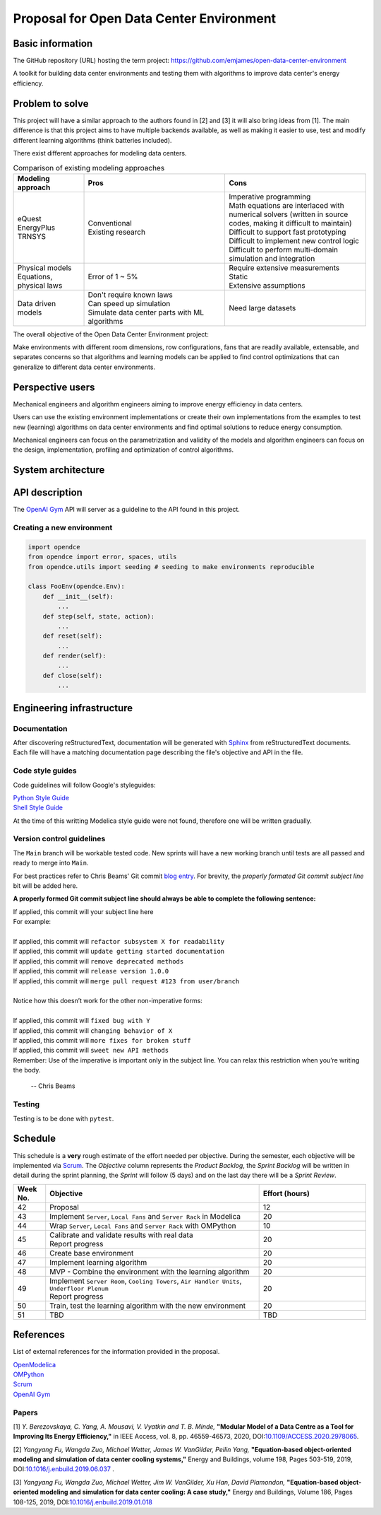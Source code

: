 =========================================
Proposal for Open Data Center Environment
=========================================

Basic information
=================

The GitHub repository (URL) hosting the term project:
https://github.com/emjames/open-data-center-environment

A toolkit for building data center environments and testing them with algorithms to improve data center's energy efficiency.

Problem to solve
================

This project will have a similar approach to the authors found in [2] and [3] it will also bring ideas from [1]. The main difference is that this project aims to have multiple backends available, as well as making it easier to use, test and modify different learning algorithms (think batteries included).

There exist different approaches for modeling data centers.

.. list-table:: Comparison of existing modeling approaches
   :widths: 25 50 50
   :header-rows: 1


   * - Modeling approach
     - Pros
     - Cons
   * - | eQuest
       | EnergyPlus
       | TRNSYS

     - | Conventional
       | Existing research

     - | Imperative programming
       | Math equations are interlaced with numerical solvers (written in source codes, making it difficult to maintain)
       | Difficult to support fast prototyping
       | Difficult to implement new control logic
       | Difficult to perform multi-domain simulation and integration

   * - | Physical models
       | Equations, physical laws

     - Error of 1 ~ 5%

     - | Require extensive measurements
       | Static
       | Extensive assumptions

   * - Data driven models

     - | Don't require known laws
       | Can speed up simulation
       | Simulate data center parts with ML algorithms
     - Need large datasets


The overall objective of the Open Data Center Environment project:

Make environments with different room dimensions, row configurations, fans that are readily available, extensable, and separates concerns so that algorithms and learning models can be applied to find control optimizations that can generalize to different data center environments.

Perspective users
=================

Mechanical engineers and algorithm engineers aiming to improve energy efficiency in data centers.

Users can use the existing environment implementations or create their own implementations from the examples to test new (learning) algorithms on data center environments and find optimal solutions to reduce energy consumption.

Mechanical engineers can focus on the parametrization and validity of the models and algorithm engineers can focus on the design, implementation, profiling and optimization of control algorithms.

System architecture
===================

.. image:: ./opendce_diagrams.png

API description
===============

The `OpenAI Gym <https://github.com/openai/gym>`_ API will server as a guideline to the API found in this project.

Creating a new environment
**************************

.. code-block:: python

    import opendce
    from opendce import error, spaces, utils
    from opendce.utils import seeding # seeding to make environments reproducible

    class FooEnv(opendce.Env):
        def __init__(self):
            ...
        def step(self, state, action):
            ...
        def reset(self):
            ...
        def render(self):
            ...
        def close(self):
            ...


Engineering infrastructure
==========================

Documentation
*************

After discovering reStructuredText, documentation will be generated with `Sphinx <https://www.sphinx-doc.org/en/master/usage/installation.html>`_ from reStructuredText documents. Each file will have a matching documentation page describing the file's objective and API in the file.

Code style guides
*****************

Code guidelines will follow Google's styleguides:

| `Python Style Guide <https://google.github.io/styleguide/pyguide.html>`_
| `Shell Style Guide <https://google.github.io/styleguide/shellguide.html>`_

At the time of this writting Modelica style guide were not found, therefore one will be written gradually.


Version control guidelines
**************************

The ``Main`` branch will be workable tested code. New sprints will have a new working branch until tests are all passed and ready to merge into ``Main``.

For best practices refer to Chris Beams' Git commit `blog entry <https://chris.beams.io/posts/git-commit/>`_. For brevity, the *properly formated Git commit subject line* bit will be added here.

**A properly formed Git commit subject line should always be able to complete the following sentence:**


| If applied, this commit will your subject line here
| For example:
|
| If applied, this commit will ``refactor subsystem X for readability``
| If applied, this commit will ``update getting started documentation``
| If applied, this commit will ``remove deprecated methods``
| If applied, this commit will ``release version 1.0.0``
| If applied, this commit will ``merge pull request #123 from user/branch``
|
| Notice how this doesn’t work for the other non-imperative forms:
|
| If applied, this commit will ``fixed bug with Y``
| If applied, this commit will ``changing behavior of X``
| If applied, this commit will ``more fixes for broken stuff``
| If applied, this commit will ``sweet new API methods``
| Remember: Use of the imperative is important only in the subject line. You can relax this restriction when you’re writing the body.

    -- Chris Beams


Testing
*******
Testing is to be done with ``pytest``.

Schedule
========

This schedule is a **very** rough estimate of the effort needed per objective.
During the semester, each objective will be implemented via `Scrum <https://en.wikipedia.org/wiki/Scrum_(software_development)>`_. The *Objective* column represents the *Product Backlog*, the *Sprint Backlog* will be written in detail during the sprint planning, the *Sprint* will follow (5 days) and on the last day there will be a *Sprint Review*.

.. list-table::
   :widths: 15 100 50
   :header-rows: 1

   * - Week No.
     - Objective
     - Effort (hours)

   * - 42
     - Proposal
     - 12

   * - 43
     - Implement ``Server``, ``Local Fans`` and ``Server Rack`` in Modelica
     - 20

   * - 44
     - Wrap ``Server``, ``Local Fans`` and ``Server Rack`` with OMPython 
     - 10

   * - 45
     - | Calibrate and validate results with real data
       | Report progress
     - 20

   * - 46
     - Create base environment
     - 20

   * - 47
     - Implement learning algorithm
     - 20

   * - 48
     - MVP - Combine the environment with the learning algorithm
     - 20

   * - 49
     - | Implement ``Server Room``, ``Cooling Towers``, ``Air Handler Units``, ``Underfloor Plenum``
       | Report progress
     - 20

   * - 50
     - Train, test the learning algorithm with the new environment
     - 20

   * - 51
     - TBD
     - TBD



References
==========

List of external references for the information provided in the proposal.

| `OpenModelica <https://www.openmodelica.org/>`_
| `OMPython <https://github.com/OpenModelica/OMPython>`_
| `Scrum <https://en.wikipedia.org/wiki/Scrum_(software_development)>`_
| `OpenAI Gym <https://github.com/openai/gym>`_

Papers
******

.. _cite berezovskaya:

[1] *Y. Berezovskaya, C. Yang, A. Mousavi, V. Vyatkin and T. B. Minde,* **"Modular Model of a Data Centre as a Tool for Improving Its Energy Efficiency,"** in IEEE Access, vol. 8, pp. 46559-46573, 2020, DOI:`10.1109/ACCESS.2020.2978065 <https://doi.org/10.1109/ACCESS.2020.2978065>`_.

.. _cite yangfu01:

[2] *Yangyang Fu, Wangda Zuo, Michael Wetter, James W. VanGilder, Peilin Yang,* **"Equation-based object-oriented modeling and simulation of data center cooling systems,"** Energy and Buildings, volume 198, Pages 503-519, 2019, DOI:`10.1016/j.enbuild.2019.06.037 <https://doi.org/10.1016/j.enbuild.2019.06.037>`_ .

.. _cite yangfu02:

[3] *Yangyang Fu, Wangda Zuo, Michael Wetter, Jim W. VanGilder, Xu Han, David Plamondon,* **"Equation-based object-oriented modeling and simulation for data center cooling: A case study,"** Energy and Buildings, Volume 186, Pages 108-125, 2019, DOI:`10.1016/j.enbuild.2019.01.018 <https://doi.org/10.1016/j.enbuild.2019.01.018>`_
